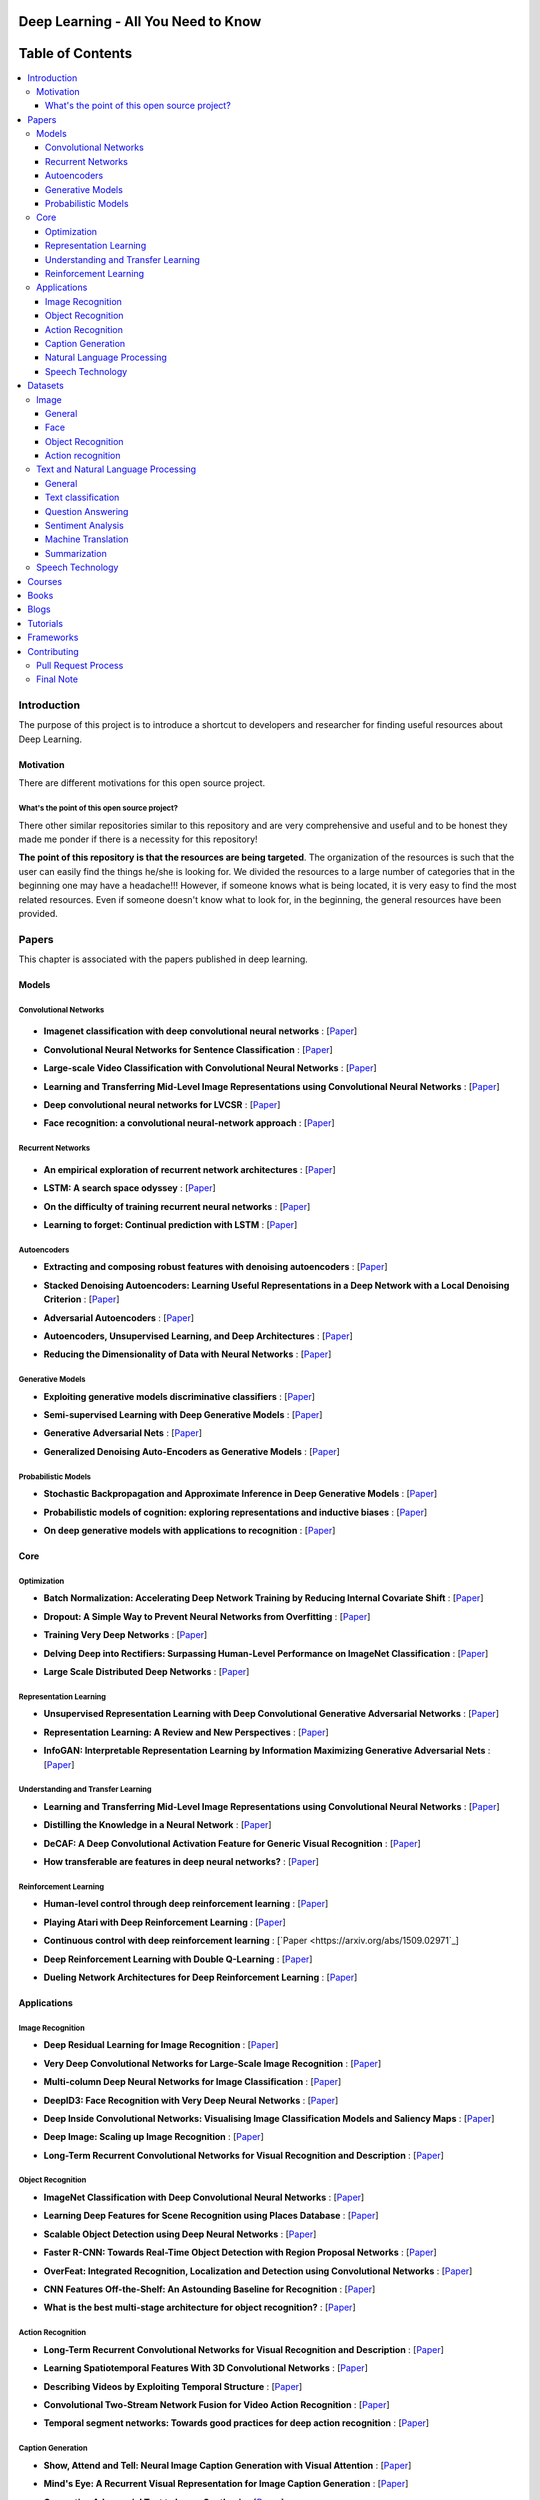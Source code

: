.. image:: _img/mainpage/follow-twitter.gif
   :height: 100px
   :width: 200 px
   :scale: 50 %
   :alt: alternate text
   :align: right
   :target: https://twitter.com/osforscience

###################################################
Deep Learning - All You Need to Know
###################################################

.. image:: https://img.shields.io/badge/contributions-welcome-brightgreen.svg?style=flat
    :target: https://github.com/osforscience/deep-learning-all-you-need/pulls
.. image:: https://badges.frapsoft.com/os/v2/open-source.png?v=103
    :target: https://github.com/ellerbrock/open-source-badge/
.. image:: https://img.shields.io/badge/Made%20with-Python-1f425f.svg
      :target: https://www.python.org/
.. image:: https://img.shields.io/pypi/l/ansicolortags.svg
      :target: https://github.com/astorfi/Deep-Learning-World/blob/master/LICENSE
.. image:: https://img.shields.io/twitter/follow/osforscience.svg?label=Follow&style=social
      :target: https://twitter.com/osforscience



##################
Table of Contents
##################
.. contents::
  :local:
  :depth: 4

.. image:: _img/mainpage/logo.gif

***************
Introduction
***************

The purpose of this project is to introduce a shortcut to developers and researcher
for finding useful resources about Deep Learning.

============
Motivation
============

There are different motivations for this open source project.

.. --------------------
.. Why Deep Learning?
.. --------------------

------------------------------------------------------------
What's the point of this open source project?
------------------------------------------------------------

There other similar repositories similar to this repository and are very
comprehensive and useful and to be honest they made me ponder if there is
a necessity for this repository!

**The point of this repository is that the resources are being targeted**. The organization
of the resources is such that the user can easily find the things he/she is looking for.
We divided the resources to a large number of categories that in the beginning one may
have a headache!!! However, if someone knows what is being located, it is very easy to find the most related resources.
Even if someone doesn't know what to look for, in the beginning, the general resources have
been provided.


.. ================================================
.. How to make the most of this effort
.. ================================================

************
Papers
************

.. image:: _img/mainpage/article.jpeg

This chapter is associated with the papers published in deep learning.

====================
Models
====================

-----------------------
Convolutional Networks
-----------------------

  .. image:: _img/mainpage/convolutional.png

.. For continuous lines, the lines must be start from the same locations.
* **Imagenet classification with deep convolutional neural networks** :
  [`Paper <http://papers.nips.cc/paper/4824-imagenet-classification-with-deep-convolutional-neural-networks>`_]

  .. image:: _img/mainpage/star_5.png

* **Convolutional Neural Networks for Sentence Classification** :
  [`Paper <https://arxiv.org/abs/1408.5882>`_]

  .. image:: _img/mainpage/star_4.png

* **Large-scale Video Classification with Convolutional Neural Networks** :
  [`Paper <https://www.cv-foundation.org/openaccess/content_cvpr_2014/html/Karpathy_Large-scale_Video_Classification_2014_CVPR_paper.html>`_]

  .. image:: _img/mainpage/star_4.png

* **Learning and Transferring Mid-Level Image Representations using Convolutional Neural Networks** :
  [`Paper <https://www.cv-foundation.org/openaccess/content_cvpr_2014/html/Oquab_Learning_and_Transferring_2014_CVPR_paper.html>`_]

  .. image:: _img/mainpage/star_5.png


* **Deep convolutional neural networks for LVCSR** :
  [`Paper <https://ieeexplore.ieee.org/abstract/document/6639347/&hl=zh-CN&sa=T&oi=gsb&ct=res&cd=0&ei=KknXWYbGFMbFjwSsyICADQ&scisig=AAGBfm2F0Zlu0ciUwadzshNNm80IQQhuhA>`_]

  .. image:: _img/mainpage/star_3.png

* **Face recognition: a convolutional neural-network approach** :
  [`Paper <https://ieeexplore.ieee.org/abstract/document/554195/>`_]

  .. image:: _img/mainpage/star_5.png



-----------------------
Recurrent Networks
-----------------------

  .. image:: _img/mainpage/Recurrent_neural_network_unfold.svg


.. For continuous lines, the lines must be start from the same locations.
* **An empirical exploration of recurrent network architectures** :
  [`Paper <http://proceedings.mlr.press/v37/jozefowicz15.pdf?utm_campaign=Revue%20newsletter&utm_medium=Newsletter&utm_source=revue>`_]

  .. image:: _img/mainpage/star_4.png

* **LSTM: A search space odyssey** :
  [`Paper <https://ieeexplore.ieee.org/abstract/document/7508408/>`_]

  .. image:: _img/mainpage/star_3.png


* **On the difficulty of training recurrent neural networks** :
  [`Paper <http://proceedings.mlr.press/v28/pascanu13.pdf>`_]

  .. image:: _img/mainpage/star_5.png

* **Learning to forget: Continual prediction with LSTM** :
  [`Paper <http://digital-library.theiet.org/content/conferences/10.1049/cp_19991218>`_]

  .. image:: _img/mainpage/star_5.png

-----------------------
Autoencoders
-----------------------

.. image:: _img/mainpage/Autoencoder_structure.png



* **Extracting and composing robust features with denoising autoencoders** :
  [`Paper <https://dl.acm.org/citation.cfm?id=1390294>`_]

  .. image:: _img/mainpage/star_5.png

* **Stacked Denoising Autoencoders: Learning Useful Representations in a Deep Network with a Local Denoising Criterion** :
  [`Paper <http://www.jmlr.org/papers/v11/vincent10a.html>`_]

  .. image:: _img/mainpage/star_5.png

* **Adversarial Autoencoders** :
  [`Paper <https://arxiv.org/abs/1511.05644>`_]

  .. image:: _img/mainpage/star_3.png

* **Autoencoders, Unsupervised Learning, and Deep Architectures** :
  [`Paper <http://proceedings.mlr.press/v27/baldi12a/baldi12a.pdf>`_]

  .. image:: _img/mainpage/star_4.png

* **Reducing the Dimensionality of Data with Neural Networks** :
  [`Paper <http://science.sciencemag.org/content/313/5786/504>`_]

  .. image:: _img/mainpage/star_5.png


-----------------------
Generative Models
-----------------------

.. image:: _img/mainpage/generative.png

* **Exploiting generative models discriminative classifiers** :
  [`Paper <http://papers.nips.cc/paper/1520-exploiting-generative-models-in-discriminative-classifiers.pdf>`_]

  .. image:: _img/mainpage/star_4.png

* **Semi-supervised Learning with Deep Generative Models** :
  [`Paper <http://papers.nips.cc/paper/5352-semi-supervised-learning-with-deep-generative-models>`_]

  .. image:: _img/mainpage/star_4.png


* **Generative Adversarial Nets** :
  [`Paper <http://papers.nips.cc/paper/5423-generative-adversarial-nets>`_]

  .. image:: _img/mainpage/star_5.png

* **Generalized Denoising Auto-Encoders as Generative Models** :
  [`Paper <http://papers.nips.cc/paper/5023-generalized-denoising-auto-encoders-as-generative-models>`_]

  .. image:: _img/mainpage/star_5.png


-----------------------
Probabilistic Models
-----------------------

* **Stochastic Backpropagation and Approximate Inference in Deep Generative Models** :
  [`Paper <https://arxiv.org/abs/1401.4082>`_]

  .. image:: _img/mainpage/star_4.png

* **Probabilistic models of cognition: exploring representations and inductive biases** :
  [`Paper <https://www.sciencedirect.com/science/article/pii/S1364661310001129>`_]

  .. image:: _img/mainpage/star_5.png

* **On deep generative models with applications to recognition** :
  [`Paper <https://ieeexplore.ieee.org/abstract/document/5995710/>`_]

  .. image:: _img/mainpage/star_5.png





====================
Core
====================

---------------------
Optimization
---------------------

.. ################################################################################
.. For continuous lines, the lines must be start from the same locations.
* **Batch Normalization: Accelerating Deep Network Training by Reducing Internal Covariate Shift** :
  [`Paper <https://arxiv.org/abs/1502.03167>`_]

  .. image:: _img/mainpage/star_5.png

* **Dropout: A Simple Way to Prevent Neural Networks from Overfitting** :
  [`Paper <http://www.jmlr.org/papers/volume15/srivastava14a/srivastava14a.pdf?utm_content=buffer79b43&utm_medium=social&utm_source=twitter.com&utm_campaign=buffer>`_]

  .. image:: _img/mainpage/star_5.png

* **Training Very Deep Networks** :
  [`Paper <http://papers.nips.cc/paper/5850-training-very-deep-networks>`_]

  .. image:: _img/mainpage/star_4.png

* **Delving Deep into Rectifiers: Surpassing Human-Level Performance on ImageNet Classification** :
  [`Paper <https://www.cv-foundation.org/openaccess/content_iccv_2015/papers/He_Delving_Deep_into_ICCV_2015_paper.pdf>`_]

  .. image:: _img/mainpage/star_5.png

* **Large Scale Distributed Deep Networks** :
  [`Paper <http://papers.nips.cc/paper/4687-large-scale-distributed-deep-networks>`_]

  .. image:: _img/mainpage/star_5.png

------------------------
Representation Learning
------------------------

* **Unsupervised Representation Learning with Deep Convolutional Generative Adversarial Networks** :
  [`Paper <https://arxiv.org/abs/1511.06434>`_]

  .. image:: _img/mainpage/star_5.png

* **Representation Learning: A Review and New Perspectives** :
  [`Paper <https://ieeexplore.ieee.org/abstract/document/6472238/>`_]

  .. image:: _img/mainpage/star_4.png

* **InfoGAN: Interpretable Representation Learning by Information Maximizing Generative Adversarial Nets** :
  [`Paper <http://papers.nips.cc/paper/6399-infogan-interpretable-representation>`_]

  .. image:: _img/mainpage/star_3.png


------------------------------------
Understanding and Transfer Learning
------------------------------------

* **Learning and Transferring Mid-Level Image Representations using Convolutional Neural Networks** :
  [`Paper <https://www.cv-foundation.org/openaccess/content_cvpr_2014/html/Oquab_Learning_and_Transferring_2014_CVPR_paper.html>`_]

  .. image:: _img/mainpage/star_5.png

* **Distilling the Knowledge in a Neural Network** :
  [`Paper <https://arxiv.org/abs/1503.02531>`_]

  .. image:: _img/mainpage/star_4.png

* **DeCAF: A Deep Convolutional Activation Feature for Generic Visual Recognition** :
  [`Paper <http://proceedings.mlr.press/v32/donahue14.pdf>`_]

  .. image:: _img/mainpage/star_5.png

* **How transferable are features in deep neural networks?** :
  [`Paper <http://papers.nips.cc/paper/5347-how-transferable-are-features-in-deep-n%E2%80%A6>`_]

  .. image:: _img/mainpage/star_5.png

-----------------------
Reinforcement Learning
-----------------------

* **Human-level control through deep reinforcement learning** :
  [`Paper <https://www.nature.com/articles/nature14236/>`_]

  .. image:: _img/mainpage/star_5.png

* **Playing Atari with Deep Reinforcement Learning** :
  [`Paper <https://arxiv.org/abs/1312.5602>`_]

  .. image:: _img/mainpage/star_3.png

* **Continuous control with deep reinforcement learning** :
  [`Paper <https://arxiv.org/abs/1509.02971`_]

  .. image:: _img/mainpage/star_4.png

* **Deep Reinforcement Learning with Double Q-Learning** :
  [`Paper <http://www.aaai.org/ocs/index.php/AAAI/AAAI16/paper/download/12389/11847>`_]

  .. image:: _img/mainpage/star_3.png

* **Dueling Network Architectures for Deep Reinforcement Learning** :
  [`Paper <https://arxiv.org/abs/1511.06581>`_]

  .. image:: _img/mainpage/star_3.png


====================
Applications
====================

--------------------
Image Recognition
--------------------

* **Deep Residual Learning for Image Recognition** :
  [`Paper <https://www.cv-foundation.org/openaccess/content_cvpr_2016/html/He_Deep_Residual_Learning_CVPR_2016_paper.html>`_]

  .. image:: _img/mainpage/star_5.png

* **Very Deep Convolutional Networks for Large-Scale Image Recognition** :
  [`Paper <https://arxiv.org/abs/1409.1556>`_]

  .. image:: _img/mainpage/star_5.png

* **Multi-column Deep Neural Networks for Image Classification** :
  [`Paper <https://arxiv.org/abs/1202.2745>`_]

  .. image:: _img/mainpage/star_4.png

* **DeepID3: Face Recognition with Very Deep Neural Networks** :
  [`Paper <https://arxiv.org/abs/1502.00873>`_]

  .. image:: _img/mainpage/star_4.png

* **Deep Inside Convolutional Networks: Visualising Image Classification Models and Saliency Maps** :
  [`Paper <https://arxiv.org/abs/1312.6034>`_]

  .. image:: _img/mainpage/star_3.png

* **Deep Image: Scaling up Image Recognition** :
  [`Paper <https://arxiv.org/vc/arxiv/papers/1501/1501.02876v1.pdf>`_]

  .. image:: _img/mainpage/star_4.png

* **Long-Term Recurrent Convolutional Networks for Visual Recognition and Description** :
  [`Paper <https://www.cv-foundation.org/openaccess/content_cvpr_2015/html/Donahue_Long-Term_Recurrent_Convolutional_2015_CVPR_paper.html>`_]

  .. image:: _img/mainpage/star_5.png

--------------------
Object Recognition
--------------------

* **ImageNet Classification with Deep Convolutional Neural Networks** :
  [`Paper <http://papers.nips.cc/paper/4824-imagenet-classification-with-deep-convolutional-neural-networks>`_]

  .. image:: _img/mainpage/star_5.png

* **Learning Deep Features for Scene Recognition using Places Database** :
  [`Paper <http://papers.nips.cc/paper/5349-learning-deep-features>`_]

  .. image:: _img/mainpage/star_3.png

* **Scalable Object Detection using Deep Neural Networks** :
  [`Paper <https://www.cv-foundation.org/openaccess/content_cvpr_2014/html/Erhan_Scalable_Object_Detection_2014_CVPR_paper.html>`_]

  .. image:: _img/mainpage/star_4.png

* **Faster R-CNN: Towards Real-Time Object Detection with Region Proposal Networks** :
  [`Paper <http://papers.nips.cc/paper/5638-faster-r-cnn-towards-real-time-object-detection-with-region-proposal-networks>`_]

  .. image:: _img/mainpage/star_4.png

* **OverFeat: Integrated Recognition, Localization and Detection using Convolutional Networks** :
  [`Paper <https://arxiv.org/abs/1312.6229>`_]

  .. image:: _img/mainpage/star_5.png

* **CNN Features Off-the-Shelf: An Astounding Baseline for Recognition** :
  [`Paper <https://www.cv-foundation.org/openaccess/content_cvpr_workshops_2014/W15/html/Razavian_CNN_Features_Off-the-Shelf_2014_CVPR_paper.html>`_]

  .. image:: _img/mainpage/star_3.png

* **What is the best multi-stage architecture for object recognition?** :
  [`Paper <https://ieeexplore.ieee.org/abstract/document/5459469/>`_]

  .. image:: _img/mainpage/star_2.png


--------------------
Action Recognition
--------------------

* **Long-Term Recurrent Convolutional Networks for Visual Recognition and Description** :
  [`Paper <https://www.cv-foundation.org/openaccess/content_cvpr_2015/html/Donahue_Long-Term_Recurrent_Convolutional_2015_CVPR_paper.html>`_]

  .. image:: _img/mainpage/star_5.png

* **Learning Spatiotemporal Features With 3D Convolutional Networks** :
  [`Paper <https://www.cv-foundation.org/openaccess/content_iccv_2015/html/Tran_Learning_Spatiotemporal_Features_ICCV_2015_paper.html>`_]

  .. image:: _img/mainpage/star_5.png

* **Describing Videos by Exploiting Temporal Structure** :
  [`Paper <https://www.cv-foundation.org/openaccess/content_iccv_2015/html/Yao_Describing_Videos_by_ICCV_2015_paper.html>`_]

  .. image:: _img/mainpage/star_3.png

* **Convolutional Two-Stream Network Fusion for Video Action Recognition** :
  [`Paper <https://www.cv-foundation.org/openaccess/content_cvpr_2016/html/Feichtenhofer_Convolutional_Two-Stream_Network_CVPR_2016_paper.html>`_]

  .. image:: _img/mainpage/star_4.png

* **Temporal segment networks: Towards good practices for deep action recognition** :
  [`Paper <https://link.springer.com/chapter/10.1007/978-3-319-46484-8_2>`_]

  .. image:: _img/mainpage/star_3.png

----------------------------
Caption Generation
----------------------------

* **Show, Attend and Tell: Neural Image Caption Generation with Visual Attention** :
  [`Paper <http://proceedings.mlr.press/v37/xuc15.pdf>`_]

  .. image:: _img/mainpage/star_5.png

* **Mind's Eye: A Recurrent Visual Representation for Image Caption Generation** :
  [`Paper <https://www.cv-foundation.org/openaccess/content_cvpr_2015/html/Chen_Minds_Eye_A_2015_CVPR_paper.html>`_]

  .. image:: _img/mainpage/star_2.png

* **Generative Adversarial Text to Image Synthesis** :
  [`Paper <http://proceedings.mlr.press/v48/reed16.pdf>`_]

  .. image:: _img/mainpage/star_3.png

* **Deep Visual-Semantic Al60ignments for Generating Image Descriptions** :
  [`Paper <https://www.cv-foundation.org/openaccess/content_cvpr_2015/html/Karpathy_Deep_Visual-Semantic_Alignments_2015_CVPR_paper.html>`_]

  .. image:: _img/mainpage/star_4.png

* **Show and Tell: A Neural Image Caption Generator** :
  [`Paper <https://www.cv-foundation.org/openaccess/content_cvpr_2015/html/Vinyals_Show_and_Tell_2015_CVPR_paper.html>`_]

  .. image:: _img/mainpage/star_5.png


----------------------------
Natural Language Processing
----------------------------

* **Distributed Representations of Words and Phrases and their Compositionality** :
  [`Paper <http://papers.nips.cc/paper/5021-distributed-representations-of-words-and-phrases-and-their-compositionality.pdf>`_]

  .. image:: _img/mainpage/star_5.png

* **Efficient Estimation of Word Representations in Vector Space** :
  [`Paper <https://arxiv.org/pdf/1301.3781.pdf>`_]

  .. image:: _img/mainpage/star_4.png

* **Sequence to Sequence Learning with Neural Networks** :
  [`Paper <https://arxiv.org/pdf/1409.3215.pdf>`_]

  .. image:: _img/mainpage/star_5.png

* **Neural Machine Translation by Jointly Learning to Align and Translate** :
  [`Paper <https://arxiv.org/pdf/1409.0473.pdf>`_]

  .. image:: _img/mainpage/star_4.png

* **Get To The Point: Summarization with Pointer-Generator Networks** :
  [`Paper <https://arxiv.org/abs/1704.04368>`_]

  .. image:: _img/mainpage/star_3.png

* **Attention Is All You Need** :
  [`Paper <https://arxiv.org/abs/1706.03762>`_]

  .. image:: _img/mainpage/star_4.png

* **Convolutional Neural Networks for Sentence Classification** :
  [`Paper <https://arxiv.org/abs/1408.5882>`_]

  .. image:: _img/mainpage/star_4.png


----------------------------
Speech Technology
----------------------------

* **Deep Neural Networks for Acoustic Modeling in Speech Recognition: The Shared Views of Four Research Groups** :
  [`Paper <https://ieeexplore.ieee.org/abstract/document/6296526/>`_]

  .. image:: _img/mainpage/star_5.png

* **Towards End-to-End Speech Recognition with Recurrent Neural Networks** :
  [`Paper <http://proceedings.mlr.press/v32/graves14.pdf>`_]

  .. image:: _img/mainpage/star_3.png

* **Speech recognition with deep recurrent neural networks** :
  [`Paper <https://ieeexplore.ieee.org/abstract/document/6638947/>`_]

  .. image:: _img/mainpage/star_4.png

* **Fast and Accurate Recurrent Neural Network Acoustic Models for Speech Recognition** :
  [`Paper <https://arxiv.org/abs/1507.06947>`_]

  .. image:: _img/mainpage/star_3.png

* **Deep Speech 2 : End-to-End Speech Recognition in English and Mandarin** :
  [`Paper <http://proceedings.mlr.press/v48/amodei16.html>`_]

  .. image:: _img/mainpage/star_3.png

* **Deep Speech 2 : End-to-End Speech Recognition in English and Mandarin** :
  [`Paper <http://proceedings.mlr.press/v48/amodei16.html>`_]

  .. image:: _img/mainpage/star_4.png

* **A novel scheme for speaker recognition using a phonetically-aware deep neural network** :
  [`Paper <https://ieeexplore.ieee.org/abstract/document/6853887/>`_]

  .. image:: _img/mainpage/star_3.png


************
Datasets
************

====================
Image
====================


----------------------------
General
----------------------------

* **MNIST** Handwritten digits:
  [`Link <http://yann.lecun.com/exdb/mnist/>`_]


----------------------------
Face
----------------------------

* **Face Recognition Technology (FERET)** The goal of the FERET program was to develop automatic face recognition capabilities that could be employed to assist security, intelligence, and law enforcement personnel in the performance of their duties:
  [`Link <https://www.nist.gov/programs-projects/face-recognition-technology-feret>`_]

* **The CMU Pose, Illumination, and Expression (PIE) Database of Human Faces** Between October and December 2000 we collected a database of 41,368 images of 68 people:
  [`Link <https://www.ri.cmu.edu/publications/the-cmu-pose-illumination-and-expression-pie-database-of-human-faces/>`_]

* **YouTube Faces DB** The data set contains 3,425 videos of 1,595 different people. All the videos were downloaded from YouTube. An average of 2.15 videos are available for each subject:
  [`Link <https://www.cs.tau.ac.il/~wolf/ytfaces/>`_]

* **Grammatical Facial Expressions Data Set** Developed to assist the the automated analysis of facial expressions:
  [`Link <https://archive.ics.uci.edu/ml/datasets/Grammatical+Facial+Expressions>`_]

* **FaceScrub** A Dataset With Over 100,000 Face Images of 530 People:
  [`Link <http://vintage.winklerbros.net/facescrub.html>`_]

* **IMDB-WIKI** 500k+ face images with age and gender labels:
  [`Link <https://data.vision.ee.ethz.ch/cvl/rrothe/imdb-wiki/>`_]

* **FDDB** Face Detection Data Set and Benchmark (FDDB):
  [`Link <http://vis-www.cs.umass.edu/fddb/>`_]

----------------------------
Object Recognition
----------------------------

* **COCO** Microsoft COCO: Common Objects in Context:
  [`Link <http://cocodataset.org/#home>`_]

* **ImageNet** The famous ImageNet dataset:
  [`Link <http://www.image-net.org/>`_]

* **Open Images Dataset** Open Images is a dataset of ~9 million images that have been annotated with image-level labels and object bounding boxes:
  [`Link <https://storage.googleapis.com/openimages/web/index.html>`_]

* **Caltech-256 Object Category Dataset** A large dataset object classification:
  [`Link <https://authors.library.caltech.edu/7694/>`_]

* **Pascal VOC dataset** A large dataset for classification tasks:
  [`Link <http://host.robots.ox.ac.uk/pascal/VOC/>`_]

* **CIFAR 10 / CIFAR 100** The CIFAR-10 dataset consists of 60000 32x32 colour images in 10 classes. CIFAR-100 is similar to CIFAR-10 but it has 100 classes containing 600 images each:
  [`Link <https://www.cs.toronto.edu/~kriz/cifar.html>`_]


----------------------------
Action recognition
----------------------------

* **HMDB** a large human motion database:
  [`Link <http://serre-lab.clps.brown.edu/resource/hmdb-a-large-human-motion-database/>`_]

* **MHAD** Berkeley Multimodal Human Action Database:
  [`Link <http://tele-immersion.citris-uc.org/berkeley_mhad>`_]

* **UCF101 - Action Recognition Data Set** UCF101 is an action recognition data set of realistic action videos, collected from YouTube, having 101 action categories. This data set is an extension of UCF50 data set which has 50 action categories:
  [`Link <http://crcv.ucf.edu/data/UCF101.php>`_]

* **THUMOS Dataset** A large dataset for action classification:
  [`Link <http://crcv.ucf.edu/data/THUMOS.php>`_]

* **ActivityNet** A Large-Scale Video Benchmark for Human Activity Understanding:
  [`Link <http://activity-net.org/>`_]

======================================
Text and Natural Language Processing
======================================


-----------------------
General
-----------------------

* **1 Billion Word Language Model Benchmark**: The purpose of the project is to make available a standard training and test setup for language modeling experiments:
  [`Link <http://www.statmt.org/lm-benchmark/>`_]

* **Common Crawl**: The Common Crawl corpus contains petabytes of data collected over the last 7 years. It contains raw web page data, extracted metadata and text extractions:
  [`Link <http://commoncrawl.org/the-data/get-started/>`_]

* **Yelp Open Dataset**: A subset of Yelp's businesses, reviews, and user data for use in personal, educational, and academic purposes:
  [`Link <https://www.yelp.com/dataset>`_]


-----------------------
Text classification
-----------------------

* **20 newsgroups** The 20 Newsgroups data set is a collection of approximately 20,000 newsgroup documents, partitioned (nearly) evenly across 20 different newsgroups:
  [`Link <http://qwone.com/~jason/20Newsgroups/>`_]

* **Broadcast News** The 1996 Broadcast News Speech Corpus contains a total of 104 hours of broadcasts from ABC, CNN and CSPAN television networks and NPR and PRI radio networks with corresponding transcripts:
  [`Link <https://catalog.ldc.upenn.edu/LDC97S44>`_]

* **The wikitext long term dependency language modeling dataset**: A collection of over 100 million tokens extracted from the set of verified Good and Featured articles on Wikipedia. :
  [`Link <https://einstein.ai/research/the-wikitext-long-term-dependency-language-modeling-dataset>`_]

-----------------------
Question Answering
-----------------------

* **Question Answering Corpus** by Deep Mind and Oxford which is two new corpora of roughly a million news stories with associated queries from the CNN and Daily Mail websites.
  [`Link <https://github.com/deepmind/rc-data>`_]

* **Stanford Question Answering Dataset (SQuAD)** consisting of questions posed by crowdworkers on a set of Wikipedia articles:
  [`Link <https://rajpurkar.github.io/SQuAD-explorer/>`_]

* **Amazon question/answer data** contains Question and Answer data from Amazon, totaling around 1.4 million answered questions:
  [`Link <http://jmcauley.ucsd.edu/data/amazon/qa/>`_]



-----------------------
Sentiment Analysis
-----------------------

* **Multi-Domain Sentiment Dataset** TThe Multi-Domain Sentiment Dataset contains product reviews taken from Amazon.com from many product types (domains):
  [`Link <http://www.cs.jhu.edu/~mdredze/datasets/sentiment/>`_]

* **Stanford Sentiment Treebank Dataset** The Stanford Sentiment Treebank is the first corpus with fully labeled parse trees that allows for a complete analysis of the compositional effects of sentiment in language:
  [`Link <https://nlp.stanford.edu/sentiment/>`_]

* **Large Movie Review Dataset**: This is a dataset for binary sentiment classification:
  [`Link <http://ai.stanford.edu/~amaas/data/sentiment/>`_]


-----------------------
Machine Translation
-----------------------

* **Aligned Hansards of the 36th Parliament of Canada** dataset contains 1.3 million pairs of aligned text chunks:
  [`Link <https://www.isi.edu/natural-language/download/hansard/>`_]

* **Europarl: A Parallel Corpus for Statistical Machine Translation** dataset extracted from the proceedings of the European Parliament:
  [`Link <http://www.statmt.org/europarl/>`_]


-----------------------
Summarization
-----------------------

* **Legal Case Reports Data Set** as a textual corpus of 4000 legal cases for automatic summarization and citation analysis.:
  [`Link <https://archive.ics.uci.edu/ml/datasets/Legal+Case+Reports>`_]


======================================
Speech Technology
======================================

* **TIMIT Acoustic-Phonetic Continuous Speech Corpus** The TIMIT corpus of read speech is designed to provide speech data for acoustic-phonetic studies and for the development and evaluation of automatic speech recognition systems:
  [`Link <https://catalog.ldc.upenn.edu/ldc93s1>`_]

* **LibriSpeech** LibriSpeech is a corpus of approximately 1000 hours of 16kHz read English speech, prepared by Vassil Panayotov with the assistance of Daniel Povey:
  [`Link <http://www.openslr.org/12/>`_]

* **VoxCeleb** A large scale audio-visual dataset:
  [`Link <http://www.robots.ox.ac.uk/~vgg/data/voxceleb/>`_]

* **NIST Speaker Recognition**:
  [`Link <https://www.nist.gov/itl/iad/mig/speaker-recognition>`_]






************
Courses
************

.. image:: _img/mainpage/online.png

* **Machine Learning** by Stanford on Coursera :
  [`Link <https://www.coursera.org/learn/machine-learning>`_]

* **Neural Networks and Deep Learning** Specialization by Coursera:
  [`Link <https://www.coursera.org/learn/neural-networks-deep-learning>`_]

* **Intro to Deep Learning** by Google:
  [`Link <https://www.udacity.com/course/deep-learning--ud730>`_]

* **Introduction to Deep Learning** by CMU:
  [`Link <http://deeplearning.cs.cmu.edu/>`_]

* **NVIDIA Deep Learning Institute** by NVIDIA:
  [`Link <https://www.nvidia.com/en-us/deep-learning-ai/education/>`_]

* **Convolutional Neural Networks for Visual Recognition** by Stanford:
  [`Link <http://cs231n.stanford.edu/>`_]

* **Deep Learning for Natural Language Processing** by Stanford:
  [`Link <http://cs224d.stanford.edu/>`_]

* **Deep Learning** by fast.ai:
  [`Link <http://www.fast.ai/>`_]

* **Course on Deep Learning for Visual Computing** by IITKGP:
  [`Link <https://www.youtube.com/playlist?list=PLuv3GM6-gsE1Biyakccxb3FAn4wBLyfWf>`_]




************
Books
************

.. image:: _img/mainpage/books.jpg

* **Deep Learning** by Ian Goodfellow:
  [`Link <http://www.deeplearningbook.org/>`_]

* **Neural Networks and Deep Learning** :
  [`Link <http://neuralnetworksanddeeplearning.com/>`_]

* **Deep Learning with Python**:
  [`Link <https://www.amazon.com/Deep-Learning-Python-Francois-Chollet/dp/1617294438/ref=as_li_ss_tl?s=books&ie=UTF8&qid=1519989624&sr=1-4&keywords=deep+learning+with+python&linkCode=sl1&tag=trndingcom-20&linkId=ec7663329fdb7ace60f39c762e999683>`_]

* **Hands-On Machine Learning with Scikit-Learn and TensorFlow: Concepts, Tools, and Techniques to Build Intelligent Systems**:
  [`Link <https://www.amazon.com/Hands-Machine-Learning-Scikit-Learn-TensorFlow/dp/1491962291/ref=as_li_ss_tl?ie=UTF8&qid=1519989725&sr=1-2-ent&linkCode=sl1&tag=trndingcom-20&linkId=71938c9398940c7b0a811dc1cfef7cc3>`_]


************
Blogs
************

.. image:: _img/mainpage/Blogger_icon.png

* **Colah's blog**:
  [`Link <http://colah.github.io/>`_]

* **Andrej Karpathy blog**:
  [`Link <http://karpathy.github.io/>`_]

* **The Spectator** Shakir's Machine Learning Blog:
  [`Link <http://blog.shakirm.com/>`_]

* **WILDML**:
  [`Link <http://www.wildml.com/about/>`_]

* **Distill blog** It is more like a journal than a blog because it has a peer review process and only accepyed articles will be published on that.:
  [`Link <https://distill.pub/>`_]

* **BAIR** Berkeley Artificial Inteliigent Research:
  [`Link <http://bair.berkeley.edu/blog/>`_]

* **Sebastian Ruder's blog**:
  [`Link <http://ruder.io/>`_]

* **inFERENCe**:
  [`Link <https://www.inference.vc/page/2/>`_]

* **i am trask** A Machine Learning Craftsmanship Blog:
  [`Link <http://iamtrask.github.io>`_]


************
Tutorials
************

.. image:: _img/mainpage/tutorial.png

* **Deep Learning Tutorials**:
  [`Link <http://deeplearning.net/tutorial/>`_]

* **Deep Learning for NLP with Pytorch** by Pytorch:
  [`Link <https://pytorch.org/tutorials/beginner/deep_learning_nlp_tutorial.html>`_]

* **Deep Learning for Natural Language Processing: Tutorials with Jupyter Notebooks** by Jon Krohn:
  [`Link <https://insights.untapt.com/deep-learning-for-natural-language-processing-tutorials-with-jupyter-notebooks-ad67f336ce3f>`_]


************
Frameworks
************

* **Tensorflow**:
  [`Link <https://www.tensorflow.org/>`_]

* **Pytorch**:
  [`Link <https://pytorch.org/>`_]

* **CNTK**:
  [`Link <https://docs.microsoft.com/en-us/cognitive-toolkit/>`_]

* **MatConvNet**:
  [`Link <http://www.vlfeat.org/matconvnet/>`_]

* **Keras**:
  [`Link <https://keras.io/>`_]

* **Caffe**:
  [`Link <http://caffe.berkeleyvision.org/>`_]

* **Theano**:
  [`Link <http://www.deeplearning.net/software/theano/>`_]

* **CuDNN**:
  [`Link <https://developer.nvidia.com/cudnn>`_]

* **Torch**:
  [`Link <https://github.com/torch/torch7>`_]

* **Deeplearning4j**:
  [`Link <https://deeplearning4j.org/>`_]


************
Contributing
************


*For typos, unless significant changes, please do not create a pull request. Instead, declare them in issues or email the repository owner*. Please note we have a code of conduct, please follow it in all your interactions with the project.

========================
Pull Request Process
========================

Please consider the following criterions in order to help us in a better way:

1. The pull request is mainly expected to be a link suggestion.
2. Please make sure your suggested resources are not obsolete or broken.
3. Ensure any install or build dependencies are removed before the end of the layer when doing a
   build and creating a pull request.
4. Add comments with details of changes to the interface, this includes new environment
   variables, exposed ports, useful file locations and container parameters.
5. You may merge the Pull Request in once you have the sign-off of at least one other developer, or if you
   do not have permission to do that, you may request the owner to merge it for you if you believe all checks are passed.

========================
Final Note
========================

We are looking forward to your kind feedback. Please help us to improve this open source project and make our work better.
For contribution, please create a pull request and we will investigate it promptly. Once again, we appreciate
your kind feedback and support.
